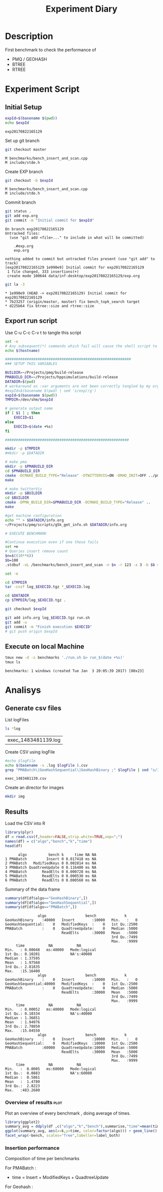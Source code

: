 # -*- org-export-babel-evaluate: t; -*-
#+TITLE: Experiment Diary
#+LANGUAGE: en 
#+STARTUP: indent
#+STARTUP: logdrawer hideblocks
#+SEQ_TODO: TODO INPROGRESS(i) | DONE DEFERRED(@) CANCELED(@)
#+TAGS: @JULIO(J)
#+TAGS: IMPORTANT(i) TEST(t) DEPRECATED(d) noexport(n) ignore(n) export(e)
#+CATEGORY: exp
#+OPTIONS: ^:{} todo:nil H:4
#+PROPERTY: header-args :cache no :eval no-export 


* Description 
First benchmark to check the performance of 
- PMQ / GEOHASH
- BTREE 
- RTREE
  
* Experiment Script
** Initial Setup 

#+begin_src sh :results value :exports both
expId=$(basename $(pwd))
echo $expId
#+end_src

#+NAME: expId
#+RESULTS:
: exp20170822165129

Set up git branch
#+begin_src sh :results output :exports both
git checkout master
#+end_src

#+RESULTS:
: M	benchmarks/bench_insert_and_scan.cpp
: M	include/stde.h

Create EXP branch
#+begin_src sh :results output :exports both :var expId=expId
git checkout -b $expId
#+end_src

#+RESULTS:
: M	benchmarks/bench_insert_and_scan.cpp
: M	include/stde.h

Commit branch
#+begin_src sh :results output :exports both :var expId=expId
git status .
git add exp.org
git commit -m "Initial commit for $expId"
#+end_src

#+RESULTS:
#+begin_example
On branch exp20170822165129
Untracked files:
  (use "git add <file>..." to include in what will be committed)

	.#exp.org
	exp.org

nothing added to commit but untracked files present (use "git add" to track)
[exp20170822165129 1e990e9] Initial commit for exp20170822165129
 1 file changed, 333 insertions(+)
 create mode 100644 data/inf-desktop/exp20170822165129/exp.org
#+end_example

#+begin_src sh :results output :exports both :var expId=expId
git la -3 
#+end_src

#+RESULTS:
: * 1e990e9 (HEAD -> exp20170822165129) Initial commit for exp20170822165129
: * 7b23257 (origin/master, master) fix bench_topk_search target
: * d225b64 fix btree::size and rtree::size

** Export run script 

Use C-u C-c C-v t to tangle this script 
#+begin_src sh :results output :exports both :tangle run.sh :shebang #!/bin/bash :eval never :var expId=expId
set -e
# Any subsequent(*) commands which fail will cause the shell script to exit immediately
echo $(hostname) 

##########################################################
### SETUP THIS VARIABLES

BUILDIR=~/Projects/pmq/build-release
PMABUILD_DIR=~/Projects/hppsimulations/build-release
DATADIR=$(pwd)
# workaround as :var arguments are not been correctly tangled by my orgmode
#expId=$(basename $(pwd) | sed 's/exp//g')
expId=$(basename $(pwd))
TMPDIR=/dev/shm/$expId

# generate output name
if [ $1 ] ; then 
    EXECID=$1
else
    EXECID=$(date +%s)
fi

#########################################################

mkdir -p $TMPDIR
#mkdir -p $DATADIR

# make pma
mkdir -p $PMABUILD_DIR
cd $PMABUILD_DIR
cmake -DCMAKE_BUILD_TYPE="Release" -DTWITTERVIS=ON -DRHO_INIT=OFF ../pma_cd
make 

# make twitterVis
mkdir -p $BUILDIR
cd $BUILDIR 
cmake -DPMA_BUILD_DIR=$PMABUILD_DIR -DCMAKE_BUILD_TYPE="Release" ..
make

#get machine configuration
echo "" > $DATADIR/info.org
~/Projects/pmq/scripts/g5k_get_info.sh $DATADIR/info.org 

# EXECUTE BENCHMARK

#Continue execution even if one these fails
set +e 
# Queries insert remove count
$n=$((10**6))
$b=100
.stdbuf -oL /benchmarks/bench_insert_and_scan -n $n -r 123 -x 3 -b $b > $TMPDIR/bench_insert_and_scan_$n_$b_$EXECID.log

set -e

cd $TMPDIR
tar -cvzf log_$EXECID.tgz *_$EXECID.log

cd $DATADIR
cp $TMPDIR/log_$EXECID.tgz .

git checkout $expId

git add info.org log_$EXECID.tgz run.sh 
git add -u
git commit -m "Finish execution $EXECID"
# git push origin $expId
#+end_src 


** Execute on local Machine

#+begin_src sh :results output :exports both 
tmux new -d -s benchmarks './run.sh &> run_$(date +%s)'
tmux ls
#+end_src

#+RESULTS:
: benchmarks: 1 windows (created Tue Jan  3 20:05:39 2017) [80x23]


* Analisys
** Generate csv files
List logFiles
#+begin_src sh :results table :exports both
ls *log
#+end_src

#+NAME: logFile
#+RESULTS:
| exec_1483481139.log |

Create CSV using logFile 
#+begin_src sh :results output :exports both :var logFile=logFile[0]
#echo $logFile
echo $(basename -s .log $logFile ).csv
grep "PMABatch\|GeoHashSequential\|GeoHashBinary ;" $logFile | sed "s/InsertionBench//g" >  $(basename -s .log $logFile ).csv
#+end_src

#+NAME: csvFile
#+RESULTS:
: exec_1483481139.csv

Create an director for images
#+begin_src sh :results output :exports both
mkdir img
#+end_src

#+RESULTS:

** Results
:PROPERTIES: 
:HEADER-ARGS:R: :session *R*
:END:      

Load the CSV into R
#+begin_src R :results output :exports both :var f=csvFile
library(plyr)
df = read.csv(f,header=FALSE,strip.white=TRUE,sep=";")
names(df) = c("algo","bench","k","time")
head(df)
#+end_src

#+RESULTS:
:       algo          bench k     time NA NA
: 1 PMABatch         Insert 0 0.017418 ms NA
: 2 PMABatch   ModifiedKeys 0 0.002814 ms NA
: 3 PMABatch QuadtreeUpdate 0 0.116400 ms NA
: 4 PMABatch       ReadElts 0 0.000728 ms NA
: 5 PMABatch       ReadElts 0 0.000530 ms NA
: 6 PMABatch       ReadElts 0 0.000560 ms NA

Summary of the data frame
#+begin_src R :results output :session :exports both
summary(df[df$algo=="GeoHashBinary",])
summary(df[df$algo=="GeoHashSequential",])
summary(df[df$algo=="PMABatch",])
#+end_src

#+RESULTS:
#+begin_example
                algo                  bench             k       
 GeoHashBinary    :40000   Insert        :10000   Min.   :   0  
 GeoHashSequential:    0   ModifiedKeys  :    0   1st Qu.:2500  
 PMABatch         :    0   QuadtreeUpdate:    0   Median :5000  
                           ReadElts      :30000   Mean   :5000  
                                                  3rd Qu.:7499  
                                                  Max.   :9999  
      time           NA           NA         
 Min.   : 0.00048   ms:40000   Mode:logical  
 1st Qu.: 0.10201              NA's:40000    
 Median : 1.37595                            
 Mean   : 1.97568                            
 3rd Qu.: 2.81835                            
 Max.   :15.16400
                algo                  bench             k       
 GeoHashBinary    :    0   Insert        :10000   Min.   :   0  
 GeoHashSequential:40000   ModifiedKeys  :    0   1st Qu.:2500  
 PMABatch         :    0   QuadtreeUpdate:    0   Median :5000  
                           ReadElts      :30000   Mean   :5000  
                                                  3rd Qu.:7499  
                                                  Max.   :9999  
      time           NA           NA         
 Min.   : 0.00052   ms:40000   Mode:logical  
 1st Qu.: 0.10334              NA's:40000    
 Median : 1.36851                            
 Mean   : 1.94976                            
 3rd Qu.: 2.78850                            
 Max.   :15.04550
                algo                  bench             k       
 GeoHashBinary    :    0   Insert        :10000   Min.   :   0  
 GeoHashSequential:    0   ModifiedKeys  :10000   1st Qu.:2500  
 PMABatch         :60000   QuadtreeUpdate:10000   Median :5000  
                           ReadElts      :30000   Mean   :5000  
                                                  3rd Qu.:7499  
                                                  Max.   :9999  
      time           NA           NA         
 Min.   :  0.0005   ms:60000   Mode:logical  
 1st Qu.:  0.0883              NA's:60000    
 Median :  0.5861                            
 Mean   :  1.4780                            
 3rd Qu.:  2.8223                            
 Max.   :483.2680
#+end_example

*** Overview of results                                                :plot:

Plot an overview of every benchmark , doing average of times. 

#+begin_src R :results output graphics :file "./img/overview.png" :exports both :width 800 :height 600
library(ggplot2)
summary_avg = ddply(df ,c("algo","k","bench"),summarise,"time"=mean(time))
ggplot(summary_avg, aes(x=k,y=time, color=factor(algo))) + geom_line() + 
facet_wrap(~bench, scales="free",labeller=label_both)
#+end_src

#+RESULTS:
[[file:./img/overview.png]]

*** Insertion performance

Composition of time per benchmarks

For PMABatch :
- time = Insert + ModifiedKeys + QuadtreeUpdate 
For Geohash :
- timee = Insert
#+begin_src R :results output :exports both
insTime = ddply( subset(summary_avg , bench!="ReadElts") , c("algo","k"),summarise,"time"=sum(time) ) 
#+end_src

#+RESULTS:

**** Overall                                                        :plot:
#+begin_src R :results output graphics :file "./img/overallInsertion.png" :exports both :width 600 :height 400
ggplot(insTime, aes(x=k,y=time, color=factor(algo))) + 
geom_line() +
facet_wrap(~algo)
#+end_src

#+RESULTS:
[[file:./img/overallInsertion.png]]

Total insertion time:
#+begin_src R :results output :session :exports both
ddply(insTime,c("algo"),summarize, Total=sum(time))
#+end_src

#+RESULTS:
:                algo     Total
: 1     GeoHashBinary  843.8639
: 2 GeoHashSequential  848.5558
: 3          PMABatch 7714.5152

**** Amortized time

We compute tree time:
- individual insertion time for each batch
- accumulated time at batch #k
- ammortized time : average of the past times at batch #k

#+begin_src R :results output :exports both
avgTime = cbind(insTime, 
                sumTime=c(lapply(split(insTime, insTime$algo), function(x) cumsum(x$time)), recursive=T),
                avgTime=c(lapply(split(insTime, insTime$algo), function(x) cumsum(x$time)/(x$k+1)), recursive=T)
                )
#+end_src

#+RESULTS:

***** Melting the data (time / avgTime)
We need to melt the time columns to be able to plot as a grid

#+begin_src R :results output :session :exports both
library(reshape2)
melted_times = melt(avgTime, id.vars = c("algo","k"),measure.vars = c("time","sumTime","avgTime"))
#+end_src

#+RESULTS:

***** Comparison Time X avgTime                                    :plot:
#+begin_src R :results output graphics :file "./img/grid_times.png" :exports both :width 600 :height 400 
ggplot(melted_times, aes(x=k,y=value,color=factor(algo))) +
geom_line() + 
facet_grid(variable~algo,scales="free", labeller=labeller(variable=label_value))
#facet_wrap(variable~algo,scales="free", labeller=labeller(variable=label_value))
#+end_src

#+RESULTS:
[[file:./img/grid_times.png]]
